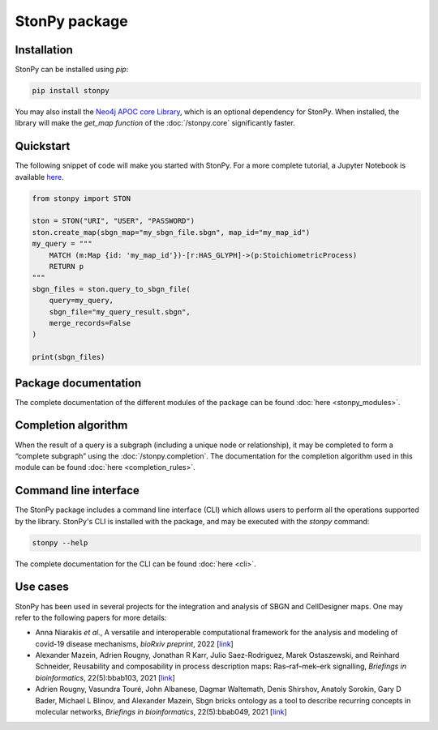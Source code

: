 StonPy package
==============

Installation
------------

StonPy can be installed using `pip`:

.. code-block:: bash

    pip install stonpy

You may also install the `Neo4j APOC core Library <https://neo4j.com/docs/apoc/current/>`_, which is an optional dependency for StonPy.
When installed, the library will make the `get_map function` of the :doc:`/stonpy.core` significantly faster.


Quickstart
----------

The following snippet of code will make you started with StonPy.
For a more complete tutorial, a Jupyter Notebook is available `here <https://github.com/adrienrougny/stonpy/blob/master/notebooks/tutorial.ipynb>`_.

.. code-block:: python

   from stonpy import STON

   ston = STON("URI", "USER", "PASSWORD")
   ston.create_map(sbgn_map="my_sbgn_file.sbgn", map_id="my_map_id")
   my_query = """
       MATCH (m:Map {id: 'my_map_id'})-[r:HAS_GLYPH]->(p:StoichiometricProcess)
       RETURN p
   """
   sbgn_files = ston.query_to_sbgn_file(
       query=my_query,
       sbgn_file="my_query_result.sbgn",
       merge_records=False
   )

   print(sbgn_files)


Package documentation
---------------------

The complete documentation of the different modules of the package can be found :doc:`here <stonpy_modules>`.

Completion algorithm
--------------------

When the result of a query is a subgraph (including a unique node or relationship), it may be completed to form a “complete subgraph” using the :doc:`/stonpy.completion`.
The documentation for the completion algorithm used in this module can be found :doc:`here <completion_rules>`.

Command line interface
----------------------

The StonPy package includes a command line interface (CLI) which allows users to perform all the operations supported by the library.
StonPy's CLI is installed with the package, and may be executed with the `stonpy` command:

.. code-block:: shell

   stonpy --help

The complete documentation for the CLI can be found :doc:`here <cli>`.


Use cases
---------

StonPy has been used in several projects for the integration and analysis of SBGN and CellDesigner maps.
One may refer to the following papers for more details:

* Anna Niarakis *et al.*, A versatile and interoperable computational framework for the analysis and modeling of covid-19 disease mechanisms, *bioRxiv preprint*, 2022 [`link <https://www.biorxiv.org/content/10.1101/2022.12.17.520865v1>`_]
* Alexander Mazein, Adrien Rougny, Jonathan R Karr, Julio Saez-Rodriguez, Marek Ostaszewski, and Reinhard Schneider, Reusability and composability in process description maps: Ras–raf–mek–erk signalling, *Briefings in bioinformatics*, 22(5):bbab103, 2021 [`link <https://doi.org/10.1093/bib/bbab103>`_]
* Adrien Rougny, Vasundra Touré, John Albanese, Dagmar Waltemath, Denis Shirshov, Anatoly Sorokin, Gary D Bader, Michael L Blinov, and Alexander Mazein, Sbgn bricks ontology as a tool to describe recurring concepts in molecular networks, *Briefings in bioinformatics*, 22(5):bbab049, 2021 [`link <https://doi.org/10.1093/bib/bbab049>`_]
